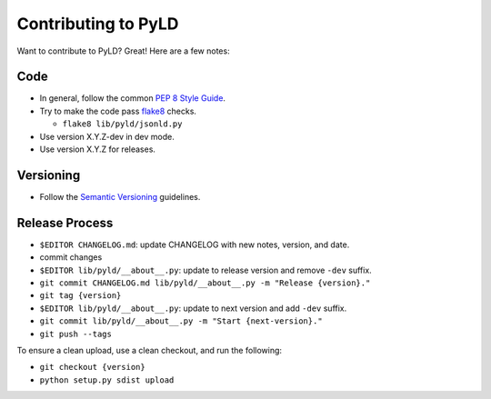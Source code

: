 Contributing to PyLD
====================

Want to contribute to PyLD? Great! Here are a few notes:

Code
----

* In general, follow the common `PEP 8 Style Guide`_.
* Try to make the code pass flake8_ checks.

  * ``flake8 lib/pyld/jsonld.py``
  
* Use version X.Y.Z-dev in dev mode.
* Use version X.Y.Z for releases.

Versioning
----------

* Follow the `Semantic Versioning`_ guidelines.

Release Process
---------------

* ``$EDITOR CHANGELOG.md``: update CHANGELOG with new notes, version, and date.
* commit changes
* ``$EDITOR lib/pyld/__about__.py``: update to release version and remove ``-dev``
  suffix.
* ``git commit CHANGELOG.md lib/pyld/__about__.py -m "Release {version}."``
* ``git tag {version}``
* ``$EDITOR lib/pyld/__about__.py``: update to next version and add ``-dev`` suffix.
* ``git commit lib/pyld/__about__.py -m "Start {next-version}."``
* ``git push --tags``

To ensure a clean upload, use a clean checkout, and run the following:

* ``git checkout {version}``
* ``python setup.py sdist upload``

.. _PEP 8 Style Guide: http://www.python.org/dev/peps/pep-0008/
.. _flake8: https://pypi.python.org/pypi/flake8
.. _Semantic Versioning: http://semver.org/
